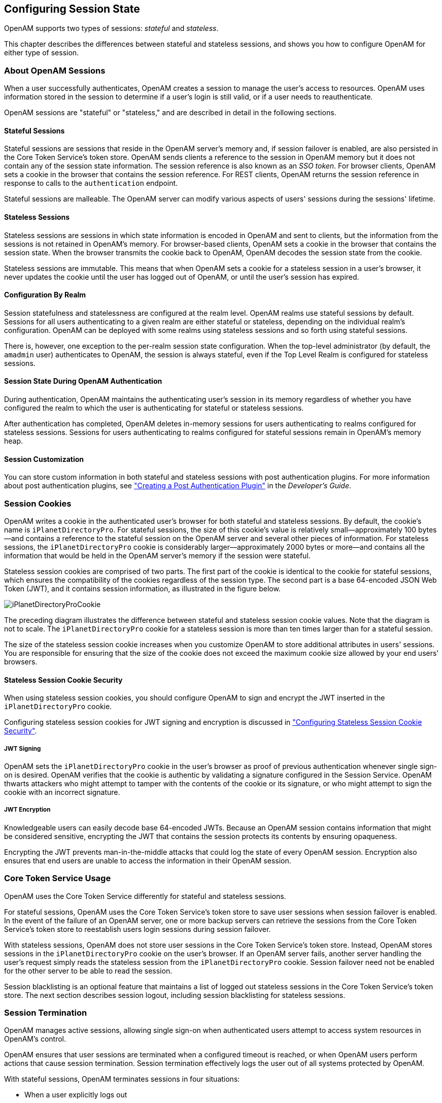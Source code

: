 ////
  The contents of this file are subject to the terms of the Common Development and
  Distribution License (the License). You may not use this file except in compliance with the
  License.
 
  You can obtain a copy of the License at legal/CDDLv1.0.txt. See the License for the
  specific language governing permission and limitations under the License.
 
  When distributing Covered Software, include this CDDL Header Notice in each file and include
  the License file at legal/CDDLv1.0.txt. If applicable, add the following below the CDDL
  Header, with the fields enclosed by brackets [] replaced by your own identifying
  information: "Portions copyright [year] [name of copyright owner]".
 
  Copyright 2017 ForgeRock AS.
  Portions Copyright 2024 3A Systems LLC.
////

:figure-caption!:
:example-caption!:
:table-caption!:


[#chap-session-state]
== Configuring Session State

OpenAM supports two types of sessions: __stateful__ and __stateless__.

This chapter describes the differences between stateful and stateless sessions, and shows you how to configure OpenAM for either type of session.

[#session-state-about-sessions]
=== About OpenAM Sessions

When a user successfully authenticates, OpenAM creates a session to manage the user's access to resources. OpenAM uses information stored in the session to determine if a user's login is still valid, or if a user needs to reauthenticate.

OpenAM sessions are "stateful" or "stateless," and are described in detail in the following sections.

[#session-state-stateful]
==== Stateful Sessions

Stateful sessions are sessions that reside in the OpenAM server's memory and, if session failover is enabled, are also persisted in the Core Token Service's token store. OpenAM sends clients a reference to the session in OpenAM memory but it does not contain any of the session state information. The session reference is also known as an __SSO token__. For browser clients, OpenAM sets a cookie in the browser that contains the session reference. For REST clients, OpenAM returns the session reference in response to calls to the `authentication` endpoint.

Stateful sessions are malleable. The OpenAM server can modify various aspects of users' sessions during the sessions' lifetime.


[#session-state-stateless]
==== Stateless Sessions

Stateless sessions are sessions in which state information is encoded in OpenAM and sent to clients, but the information from the sessions is not retained in OpenAM's memory. For browser-based clients, OpenAM sets a cookie in the browser that contains the session state. When the browser transmits the cookie back to OpenAM, OpenAM decodes the session state from the cookie.

Stateless sessions are immutable. This means that when OpenAM sets a cookie for a stateless session in a user's browser, it never updates the cookie until the user has logged out of OpenAM, or until the user's session has expired.


[#session-state-granularity-by-realm]
==== Configuration By Realm

Session statefulness and statelessness are configured at the realm level. OpenAM realms use stateful sessions by default. Sessions for all users authenticating to a given realm are either stateful or stateless, depending on the individual realm's configuration. OpenAM can be deployed with some realms using stateless sessions and so forth using stateful sessions.

There is, however, one exception to the per-realm session state configuration. When the top-level administrator (by default, the `amadmin` user) authenticates to OpenAM, the session is always stateful, even if the Top Level Realm is configured for stateless sessions.


[#session-state-during-auth]
==== Session State During OpenAM Authentication

During authentication, OpenAM maintains the authenticating user's session in its memory regardless of whether you have configured the realm to which the user is authenticating for stateful or stateless sessions.

After authentication has completed, OpenAM deletes in-memory sessions for users authenticating to realms configured for stateless sessions. Sessions for users authenticating to realms configured for stateful sessions remain in OpenAM's memory heap.


[#session-state-session-customization]
==== Session Customization

You can store custom information in both stateful and stateless sessions with post authentication plugins. For more information about post authentication plugins, see xref:../dev-guide/chap-extending.adoc#sec-post-auth["Creating a Post Authentication Plugin"] in the __Developer's Guide__.



[#session-state-cookies]
=== Session Cookies

OpenAM writes a cookie in the authenticated user's browser for both stateful and stateless sessions. By default, the cookie's name is `iPlanetDirectoryPro`. For stateful sessions, the size of this cookie's value is relatively small—approximately 100 bytes—and contains a reference to the stateful session on the OpenAM server and several other pieces of information. For stateless sessions, the `iPlanetDirectoryPro` cookie is considerably larger—approximately 2000 bytes or more—and contains all the information that would be held in the OpenAM server's memory if the session were stateful.

Stateless session cookies are comprised of two parts. The first part of the cookie is identical to the cookie for stateful sessions, which ensures the compatibility of the cookies regardless of the session type. The second part is a base 64-encoded JSON Web Token (JWT), and it contains session information, as illustrated in the figure below.

[#figure-session-state-cookies]
image::images/iPlanetDirectoryProCookie.png[]
The preceding diagram illustrates the difference between stateful and stateless session cookie values. Note that the diagram is not to scale. The `iPlanetDirectoryPro` cookie for a stateless session is more than ten times larger than for a stateful session.

The size of the stateless session cookie increases when you customize OpenAM to store additional attributes in users' sessions. You are responsible for ensuring that the size of the cookie does not exceed the maximum cookie size allowed by your end users' browsers.

[#session-state-stateless-cookie-security]
==== Stateless Session Cookie Security

When using stateless session cookies, you should configure OpenAM to sign and encrypt the JWT inserted in the `iPlanetDirectoryPro` cookie.

Configuring stateless session cookies for JWT signing and encryption is discussed in xref:#session-state-configure-cookie-security["Configuring Stateless Session Cookie Security"].

[#session-state-stateless-cookie-security-jwt-sign]
===== JWT Signing

OpenAM sets the `iPlanetDirectoryPro` cookie in the user's browser as proof of previous authentication whenever single sign-on is desired. OpenAM verifies that the cookie is authentic by validating a signature configured in the Session Service. OpenAM thwarts attackers who might attempt to tamper with the contents of the cookie or its signature, or who might attempt to sign the cookie with an incorrect signature.


[#session-state-stateless-cookie-security-jwt-encrypt]
===== JWT Encryption

Knowledgeable users can easily decode base 64-encoded JWTs. Because an OpenAM session contains information that might be considered sensitive, encrypting the JWT that contains the session protects its contents by ensuring opaqueness.

Encrypting the JWT prevents man-in-the-middle attacks that could log the state of every OpenAM session. Encryption also ensures that end users are unable to access the information in their OpenAM session.




[#session-state-cts-usage]
=== Core Token Service Usage

OpenAM uses the Core Token Service differently for stateful and stateless sessions.

For stateful sessions, OpenAM uses the Core Token Service's token store to save user sessions when session failover is enabled. In the event of the failure of an OpenAM server, one or more backup servers can retrieve the sessions from the Core Token Service's token store to reestablish users login sessions during session failover.

With stateless sessions, OpenAM does not store user sessions in the Core Token Service's token store. Instead, OpenAM stores sessions in the `iPlanetDirectoryPro` cookie on the user's browser. If an OpenAM server fails, another server handling the user's request simply reads the stateless session from the `iPlanetDirectoryPro` cookie. Session failover need not be enabled for the other server to be able to read the session.

Session blacklisting is an optional feature that maintains a list of logged out stateless sessions in the Core Token Service's token store. The next section describes session logout, including session blacklisting for stateless sessions.


[#session-state-session-termination]
=== Session Termination

OpenAM manages active sessions, allowing single sign-on when authenticated users attempt to access system resources in OpenAM's control.

OpenAM ensures that user sessions are terminated when a configured timeout is reached, or when OpenAM users perform actions that cause session termination. Session termination effectively logs the user out of all systems protected by OpenAM.

With stateful sessions, OpenAM terminates sessions in four situations:

* When a user explicitly logs out

* When an administrator monitoring sessions explicitly terminates a session

* When a session exceeds the maximum time-to-live

* When a user is idle for longer than the maximum session idle time

Under these circumstances, OpenAM responds by removing stateful sessions from the memory heap of the OpenAM server on which the session resides, and from the Core Token Service's token store (if session failover is enabled). With the user's stateful session no longer in memory, OpenAM forces the user to reauthenticate on subsequent attempts to access resources protected by OpenAM.

When a user explicitly logs out of OpenAM, OpenAM also attempts to invalidate the `iPlanetDirectoryPro` cookie in users' browsers by sending a `Set-Cookie` header with an invalid session ID and a cookie expiration time that is in the past. In the case of administrator session termination and session timeout, OpenAM cannot invalidate the `iPlanetDirectoryPro` cookie until the next time the user accesses OpenAM.

Session termination differs for stateless sessions. Since stateless sessions are not maintained in OpenAM's memory, administrators cannot monitor or terminate stateless sessions. Because OpenAM does not modify the `iPlanetDirectoryPro` cookie for stateless sessions after authentication, the session idle time is not maintained in the cookie. Therefore, OpenAM does not automatically terminate stateless sessions that have exceeded the idle timeout.

As with stateful sessions, OpenAM attempts to invalidate the `iPlanetDirectoryPro` cookie from a user's browser when the user logs out. When the maximum session time is exceeded, OpenAM also attempts to invalidate the `iPlanetDirectoryPro` cookie in the user's browser the next time the user accesses OpenAM.

It is important to understand that OpenAM cannot guarantee cookie invalidation. For example, the HTTP response containing the `Set-Cookie` header might be lost. This is not an issue for stateful sessions, because a logged out stateful session no longer exists in OpenAM memory, and a user who attempts to reaccess OpenAM after previously logging out will be forced to reauthenticate.

However, the lack of a guarantee of cookie invalidation is an issue for deployments with stateless sessions. It could be possible for a logged out user to have an `iPlanetDirectoryPro` cookie. OpenAM could not determine that the user previously logged out. Therefore, OpenAM supports a feature that takes additional action when users log out of stateless sessions. OpenAM can maintain a list of logged out stateless sessions in a session blacklist in the Core Token Service's token store. Whenever users attempt to access OpenAM with stateless sessions, OpenAM checks the session blacklist to validate that the user has not, in fact, logged out.

For more information about session blacklist options, see xref:#session-state-configure-blacklist["Configuring Session Blacklisting"].


[#session-state-use-cases]
=== Choosing Between Stateful and Stateless Sessions

With stateful sessions, OpenAM ties users' sessions to specific servers. Servers can be added to OpenAM sites, but as servers are added, the overall workload balances gradually, assuming a short session lifetime. If an OpenAM server fails, sessions are retrieved from the Core Token Service's token store, and performance can take some time to recover. Crosstalk, an expensive operation, is incurred whenever a user arrives at an OpenAM server that is not the user's home server. Adding servers to OpenAM sites does not improve performance in a horizontally scalable manner; as more servers are added to a site, coordination among the servers becomes more complex.

Stateless sessions provide the following advantages:
--

Elasticity and horizontal scalability::
With stateless sessions, you can add and remove OpenAM servers to a site and the session load should balance horizontally. Elasticity is important for cloud deployments with very large numbers of users when there are significant differences between peak and normal system loads.

--
Stateful sessions provide the following advantages:
--

Faster performance with equivalent hosts::
Stateless sessions must send a larger cookie to the OpenAM server, and the JWT in the stateless session cookie must be decrypted. The decryption operation can significantly impact OpenAM server performance, reducing the number of session validations per second per host.

+
Because using stateless sessions provides horizontal scalability, overall performance on hosts using stateless sessions can be easily improved by adding more hosts to the OpenAM deployment.

Full feature support::
Stateful sessions support all OpenAM features. Stateless sessions do not. For information about restrictions on OpenAM usage with stateless sessions, see xref:#session-state-stateless-limitations["Limitations When Using Stateless Sessions"].

Session information is not resident in browser cookies::
With stateful sessions, all the information about the session resides on the OpenAM server. With stateless sessions, session information is held in browser cookies. This information could be very long-lived.

--
The following table contrasts the impact of using stateful and stateless sessions in an OpenAM deployment:

[#session-state-stateful-stateless]
.Impact of Deploying OpenAM Using Stateful and Stateless Sessions
[cols="33%,33%,34%"]
|===
|Deployment Area |Stateful Session Deployment |Stateless Session Deployment 

a|Hardware
a|Higher RAM consumption
a|Higher CPU consumption

a|Logical Hosts
a|Smaller number of hosts
a|Variable or large number of hosts

a|Session Monitoring
a|Available
a|Not available

a|Session Location
a|In OpenAM server memory heap
a|In a cookie in the user's browser

a|Session Failover
a|Requires session stickiness to be configured in the load balancer
a|Does not require session stickiness

a|Core Token Service Usage
a|Supports session failover
a|Supports session blacklisting for logged out sessions

a|Core Token Service Demand
a|Heavier
a|Lighter

a|Session Security
a|Sessions are not accessible to users because they reside in memory on the OpenAM server.
a|Sessions should be signed and encrypted.

a|Policy Agents
a|Sessions cached in the Policy Agent can receive change notification.
a|Sessions cached in the Policy Agent cannot receive change notification.
|===


[#session-state-installation-planning]
=== Installation Planning for Stateless Sessions

Session blacklisting uses the Core Token Service's token store during the logout process. For more information about deploying the Core Token Service, see xref:../install-guide/chap-cts.adoc#chap-cts["Configuring the Core Token Service"] in the __Installation Guide__.

Also, ensure the trust store used by OpenAM has the necessary certificates installed:

* A certificate is required for encrypting JWTs containing stateless sessions.

* If you are using RS256 signing, then a certificate is required to sign JWTs. (HMAC signing uses a shared secret.)

The same certificates must be stored on all servers participating in an OpenAM site.


[#session-state-configure-stateless]
=== Configuring OpenAM for Stateless Sessions

To configure stateless sessions for a realm, follow these steps:

[#session-state-enable-stateless-procedure]
.Enable Stateless Sessions in a Realm
====

. Navigate to Realms > __Realm Name__ > Authentication > Settings > General.

. Select the "Use Stateless Sessions" check box.

. Click Save.

====
To verify that OpenAM creates a stateless session when non-administrative users authenticate to the realm, follow these steps:

[#session-state-verify-stateless-procedure]
.Verify that Stateless Sessions Are Enabled
====

. Authenticate to the OpenAM console as the top-level administrator (by default, the `amadmin` user). Note that the `amadmin` user's session will be stateful, because OpenAM sessions for the top-level administrator are always stateful.

. Select the Sessions tab.

. Verify that a session is present for the `amadmin` user.

. In your browser, examine the OpenAM cookie, named `iPlanetDirectoryPro` by default. Copy and paste the cookie's value into a text file and note its size.

. Start up a private browser session that will not have access to the `iPlanetDirectoryPro` cookie for the `amadmin` user:
+

* On Chrome, open an incognito window.

* On Internet Explorer or Microsoft Edge, start InPrivate browsing.

* On Firefox, open a new private window.

* On Safari, open a new private window.


. Authenticate to OpenAM as a non-administrative user in the realm for which you enabled stateless sessions. Be sure __not__ to authenticate as the `amadmin` user this time.

. In your browser, examine the `iPlanetDirectoryPro` cookie. Copy and paste the cookie's value into a second text file and note its size. The size of the stateless session cookie's value should be considerably larger than the size of the stateful session cookie's value for the `amadmin` user. If the cookie is not larger, you have not enabled stateless sessions correctly.

. Return to the original browser window in which the OpenAM console appears.

. Refresh the window containing the Sessions tab.

. Verify that a session still appears for the `amadmin` user, but that no session appears for the non-administrative user in the realm with stateless sessions enabled.

====


[#session-state-configure-cookie-security]
=== Configuring Stateless Session Cookie Security

When using stateless sessions, you should sign and encrypt JWTs in the `iPlanetDirectoryPro` cookie.

Prior to configuring stateless session cookie security, ensure that you have deployed certificates as needed. For more information about managing certificates for OpenAM, see xref:chap-certs-keystores.adoc#chap-certs-keystores["Managing Certificates and Keystores"].

To ensure security of stateless session cookie JWTs, configure a JWT signature and encrypt the entire JWT. The sections that follow provide detailed steps for configuring stateless session cookie security.

For more information about stateless session cookie security, see xref:#session-state-stateless-cookie-security["Stateless Session Cookie Security"].

[IMPORTANT]
====
When deploying multiple OpenAM servers in an OpenAM site, every server must have the same security configuration. Shared secrets and security keys must be identical. If you modify shared secrets or keys, you must make the modifications to all the servers on the site.
====

[#session-state-configure-jwt-signature]
==== Configuring the JWT Signature

Configure a JWT signature to prevent malicious tampering of stateless session cookies.

Perform the following steps to configure the JWT signature:

[#session-state-configure-jwt-signature-procedure]
.To Configure the JWT Signature
====

. Navigate to Configure > Global Services, click Session, and then locate the Stateless Sessions section.

. Specify the Signing Algorithm Type. The default value is `HS256`.

. If you specified an HMAC signing algorithm, change the value in the Signing HMAC Shared Secret field if you do not want to use the generated default value.

. If you specified the RS256 signing algorithm, specify a value in the Signing RSA Certificate Alias field to use for signing the JWT signature.

. Click Save.

====
For detailed information about Session Service configuration attributes, see the entries for xref:../reference/chap-config-ref.adoc#session-configuration-attributes["Session"] in the __Reference__.


[#session-state-configure-jwt-encryption]
==== Configuring JWT Encryption

Configure JWT encryption to prevent man-in-the-middle attackers from accessing users' session details, and to prevent end users from examining the content in the JWT.

Perform the following steps to encrypt the JWT:

[#session-state-configure-jwt-encryption-procedure]
.To Configure JWT Encryption
====

. Navigate to Configure > Global Services, click Session, and then scroll to the Stateless Sessions section.

. Specify the Encryption Algorithm Type as a value other than NONE.

. Specify a value in the Encryption RSA Certificate Alias to use for encrypting the JWT signature.

. Click Save.

. Ensure that the JWT signature configuration is identical on every OpenAM server in your OpenAM site.

====
For detailed information about Session Service configuration attributes, see the entries for xref:../reference/chap-config-ref.adoc#session-configuration-attributes["Session"] in the __Reference__.


[#session-state-configure-ecdsa-signing]
==== Configuring Elliptic Curve Digital Signature Algorithms

OpenAM supports Elliptic Curve Digital Signature Algorithms (ECDSA) as an alternative to RSA cryptography (RS256) or HMAC with SHA (HS256, HS384, HS512) signatures (see the JSON Web Algorithms specification, link:https://tools.ietf.org/html/rfc7518[RFC 7518, window=\_blank]). The elliptic curve algorithms provide smaller key lengths for the same level of security that RSA provides (256-bit elliptic curve key vs 2048-bits RSA). The smaller key lengths result in faster signature and key generation times, and faster data transmission over TLS. One disadvantage for ECDSA is that signature verification can be significantly slower on the JVM.

OpenAM supports the following elliptic curve signature algorithms:

* *ES256*. Elliptic Curve Digital Signature Algorithm (ECDSA) using SHA-256 hashes and the NIST standard P-256 elliptic curve. For more information on the NIST curves, see link:http://nvlpubs.nist.gov/nistpubs/FIPS/NIST.FIPS.186-4.pdf[Digital Signature Standard (DSS), window=\_blank].

* *ES384*. ECDSA using SHA-384 hashes and NIST standard P-384 curve.

* *ES512*. ECDSA using SHA-512 hashes and NIST standard P-521 curve.


[#configure-ecdsa-stateless]
.To Configure Elliptic Curve Digital Signature Algorithms
====

. Generate the public and private keys to use with the ECDSA algorithms using the standard curves parameters. You can use `keytool` to generate these key pairs. The following examples use a JCEKS keystore to store the keys:
+

.. To generate an ES256-compatible keypair (picks the P-256 NIST curve):
+

[source, console]
----
keytool -genkeypair -keystore mykeystore.jceks -alias ecdsa-test-cert -storepass xxx \
        -keypass yyy -dname 'CN=...' -storetype JCEKS -keyalg ec -keysize 256 \
        -validity 365
----

.. To generate an ES384-compatible keypair (picks the P-384 NIST curve):
+

[source, console]
----
keytool -genkeypair -keystore mykeystore.jceks -alias ecdsa-test-cert -storepass xxx \
        -keypass yyy -dname 'CN=...' -storetype JCEKS  -keyalg ec -keysize 384 \
        -validity 365
----

.. To generate an ES512-compatible keypair (picks the P-521 NIST curve):
+

[source, console]
----
keytool -genkeypair -keystore mykeystore.jceks -alias ecdsa-test-cert -storepass xxx \
        -keypass yyy -dname 'CN=...' -storetype JCEKS  -keyalg ec -keysize 521 \
        -validity 365
----
+

[NOTE]
======
For ES512, the `-keysize` is `521`, not `512`.
======


. Configure the ECDSA on OpenAM:
+

.. On the OpenAM console, navigate to Configure > Global Services, and then click Session.

.. For the Signing Algorithm Type, select the ECDSA algorithm that matches the alias in your keystore. For example, select `ES256` if you generated a ES256-compatible keypair.

.. In the Signing RSA/ECDSA Certificate Alias field, enter the certificate alias that points to the ECDSA keypair.


[#figure-stateless-session-ecdsa]
image::images/ecdsa-signature-algorithms.png[]



. Save your changes.

====



[#session-state-configure-blacklist]
=== Configuring Session Blacklisting

Session blacklisting ensures that users who have logged out of stateless sessions cannot achieve single sign-on without reauthenticating to OpenAM.

Perform the following steps to configure session blacklisting:

[#session-state-configure-session-blacklisting-procedure]
.To Configure OpenAM for Session Blacklisting
====

. Make sure that you deployed the Core Token Service during OpenAM installation. The session blacklist is stored in the Core Token Service's token store.

. Navigate to Configure > Global Services, click Session, and then locate the Stateless Sessions section.

. Select the Enable Session Blacklisting option to enable session blacklisting for stateless sessions. When you configure one or more OpenAM realms for stateless sessions, you should enable session blacklisting in order to track session logouts across multiple OpenAM servers.

. Configure the Session Blacklist Cache Size property.
+
OpenAM maintains a cache of logged out stateless sessions. The cache size should be around the number of logouts expected in the maximum session time. Change the default value of 10,000 when the expected number of logouts during the maximum session time is an order of magnitude greater than 10,000. An underconfigured session blacklist cache causes OpenAM to read blacklist entries from the Core Token Service store instead of obtaining them from cache, which results in a small performance degradation.
+

. Configure the Blacklist Poll Interval property.
+
OpenAM polls the Core Token Service for changes to logged out sessions if session blacklisting is enabled. By default, the polling interval is 60 seconds. The longer the polling interval, the more time a malicious user has to connect to other OpenAM servers in a cluster and make use of a stolen session cookie. Shortening the polling interval improves the security for logged out sessions, but might incur a minimal decrease in overall OpenAM performance due to increased network activity.

. Configure the Blacklist Purge Delay property.
+
When session blacklisting is enabled, OpenAM tracks each logged out session for the maximum session time plus the blacklist purge delay. For example, if a session has a maximum time of 120 minutes and the blacklist purge delay is one minute, then OpenAM tracks the session for 121 minutes. Increase the blacklist purge delay if you expect system clock skews in a cluster of OpenAM servers to be greater than one minute. There is no need to increase the blacklist purge delay for servers running a clock synchronization protocol, such as Network Time Protocol.

. Click Save.

====
For detailed information about Session Service configuration attributes, see the entries for xref:../reference/chap-config-ref.adoc#session-configuration-attributes["Session"] in the __Reference__.


[#session-state-stateless-limitations]
=== Limitations When Using Stateless Sessions

The following OpenAM features are not supported in realms that use stateless sessions:

* link:#session-upgrade[Session upgrade]

* link:#configure-session-quotas[Session quotas]

* link:#configure-policies-with-console[Authorization policies with conditions that reference current session properties]

* link:#chap-cdsso[Cross-domain single sign-on]

* link:#saml2-and-session-state[SAML v2.0 single sign-on and single logout]

* link:#chap-saml-1[SAML 1.x single sign-on]

* link:#snmp-sessions[SNMP session monitoring]

* link:#session-mgmt[Session management by using the OpenAM console]

* xref:../dev-guide/chap-client-dev.adoc#session-receiving-notifications[Session notification]



